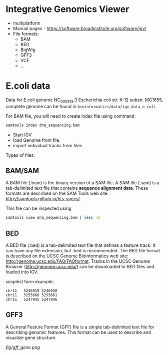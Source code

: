 * Integrative Genomics Viewer
- multiplatform
- Manual pages - https://software.broadinstitute.org/software/igv/
- File formats:
  - BAM
  - BED
  - BigWig
  - GFF3
  - VCF
  - ...
* E.coli data
Data for E.coli genome NC_000913.3 Escherichia coli str. K-12 substr. MG1655, complete genome can be found in =bioinformatics/data/igv_data_e_coli=

For BAM file, you will need to create index file using command:

#+begin_src bash
samtools index dna_sequencing.bam
#+end_src

- Start IGV
- load Genome from file.
- import individual tracks from files 
  
Types of files:

** BAM/SAM
A BAM file (.bam) is the binary version of a SAM file.  A SAM file (.sam) is a tab-delimited text file that contains *sequence alignment data*.   These formats are described on the SAM Tools web site: http://samtools.github.io/hts-specs/.

This file can be inspected using
#+begin_src bash
samtools view dna_sequencing.bam | less -S
#+end_src
** BED

A BED file (.bed) is a tab-delimited text file that defines a feature track. It can have any file extension, but .bed is recommended. The BED file format is described on the UCSC Genome Bioinformatics web site: http://genome.ucsc.edu/FAQ/FAQformat. Tracks in the UCSC Genome Browser (http://genome.ucsc.edu/) can be downloaded to BED files and loaded into IGV.

simplest form example:
#+begin_src tsv
chr11	5246919	5246920
chr11	5255660	5255661
chr11	5247945	5247946
#+end_src

** GFF3

A General Feature Format (GFF) file is a simple tab-delimited text file for describing genomic features. This format can be used to describe and visualize gene structure.

[[fig/gff_gene.png]]
